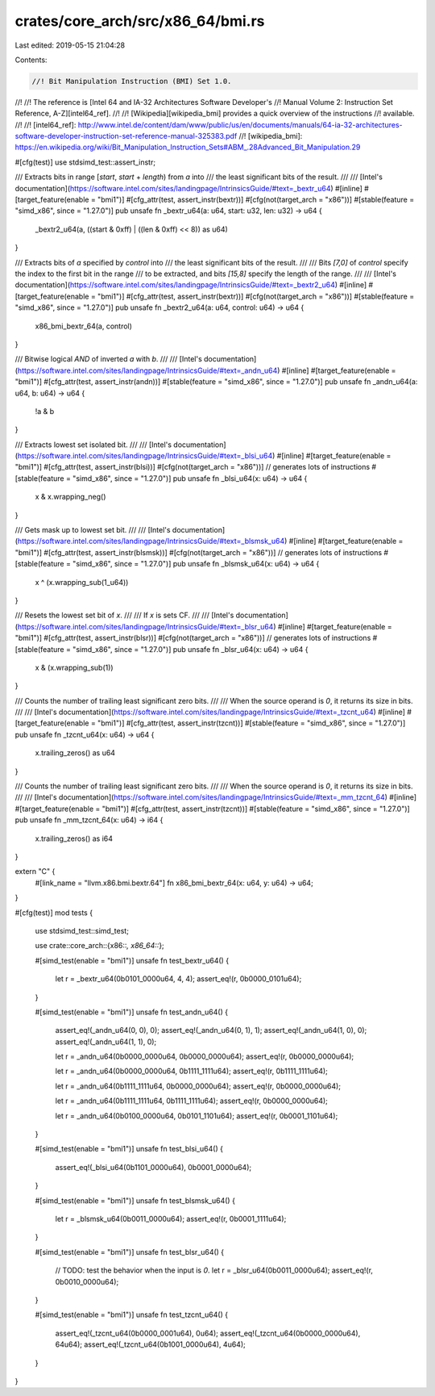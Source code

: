 crates/core_arch/src/x86_64/bmi.rs
==================================

Last edited: 2019-05-15 21:04:28

Contents:

.. code-block:: rs

    //! Bit Manipulation Instruction (BMI) Set 1.0.
//!
//! The reference is [Intel 64 and IA-32 Architectures Software Developer's
//! Manual Volume 2: Instruction Set Reference, A-Z][intel64_ref].
//!
//! [Wikipedia][wikipedia_bmi] provides a quick overview of the instructions
//! available.
//!
//! [intel64_ref]: http://www.intel.de/content/dam/www/public/us/en/documents/manuals/64-ia-32-architectures-software-developer-instruction-set-reference-manual-325383.pdf
//! [wikipedia_bmi]: https://en.wikipedia.org/wiki/Bit_Manipulation_Instruction_Sets#ABM_.28Advanced_Bit_Manipulation.29

#[cfg(test)]
use stdsimd_test::assert_instr;

/// Extracts bits in range [`start`, `start` + `length`) from `a` into
/// the least significant bits of the result.
///
/// [Intel's documentation](https://software.intel.com/sites/landingpage/IntrinsicsGuide/#text=_bextr_u64)
#[inline]
#[target_feature(enable = "bmi1")]
#[cfg_attr(test, assert_instr(bextr))]
#[cfg(not(target_arch = "x86"))]
#[stable(feature = "simd_x86", since = "1.27.0")]
pub unsafe fn _bextr_u64(a: u64, start: u32, len: u32) -> u64 {
    _bextr2_u64(a, ((start & 0xff) | ((len & 0xff) << 8)) as u64)
}

/// Extracts bits of `a` specified by `control` into
/// the least significant bits of the result.
///
/// Bits `[7,0]` of `control` specify the index to the first bit in the range
/// to be extracted, and bits `[15,8]` specify the length of the range.
///
/// [Intel's documentation](https://software.intel.com/sites/landingpage/IntrinsicsGuide/#text=_bextr2_u64)
#[inline]
#[target_feature(enable = "bmi1")]
#[cfg_attr(test, assert_instr(bextr))]
#[cfg(not(target_arch = "x86"))]
#[stable(feature = "simd_x86", since = "1.27.0")]
pub unsafe fn _bextr2_u64(a: u64, control: u64) -> u64 {
    x86_bmi_bextr_64(a, control)
}

/// Bitwise logical `AND` of inverted `a` with `b`.
///
/// [Intel's documentation](https://software.intel.com/sites/landingpage/IntrinsicsGuide/#text=_andn_u64)
#[inline]
#[target_feature(enable = "bmi1")]
#[cfg_attr(test, assert_instr(andn))]
#[stable(feature = "simd_x86", since = "1.27.0")]
pub unsafe fn _andn_u64(a: u64, b: u64) -> u64 {
    !a & b
}

/// Extracts lowest set isolated bit.
///
/// [Intel's documentation](https://software.intel.com/sites/landingpage/IntrinsicsGuide/#text=_blsi_u64)
#[inline]
#[target_feature(enable = "bmi1")]
#[cfg_attr(test, assert_instr(blsi))]
#[cfg(not(target_arch = "x86"))] // generates lots of instructions
#[stable(feature = "simd_x86", since = "1.27.0")]
pub unsafe fn _blsi_u64(x: u64) -> u64 {
    x & x.wrapping_neg()
}

/// Gets mask up to lowest set bit.
///
/// [Intel's documentation](https://software.intel.com/sites/landingpage/IntrinsicsGuide/#text=_blsmsk_u64)
#[inline]
#[target_feature(enable = "bmi1")]
#[cfg_attr(test, assert_instr(blsmsk))]
#[cfg(not(target_arch = "x86"))] // generates lots of instructions
#[stable(feature = "simd_x86", since = "1.27.0")]
pub unsafe fn _blsmsk_u64(x: u64) -> u64 {
    x ^ (x.wrapping_sub(1_u64))
}

/// Resets the lowest set bit of `x`.
///
/// If `x` is sets CF.
///
/// [Intel's documentation](https://software.intel.com/sites/landingpage/IntrinsicsGuide/#text=_blsr_u64)
#[inline]
#[target_feature(enable = "bmi1")]
#[cfg_attr(test, assert_instr(blsr))]
#[cfg(not(target_arch = "x86"))] // generates lots of instructions
#[stable(feature = "simd_x86", since = "1.27.0")]
pub unsafe fn _blsr_u64(x: u64) -> u64 {
    x & (x.wrapping_sub(1))
}

/// Counts the number of trailing least significant zero bits.
///
/// When the source operand is `0`, it returns its size in bits.
///
/// [Intel's documentation](https://software.intel.com/sites/landingpage/IntrinsicsGuide/#text=_tzcnt_u64)
#[inline]
#[target_feature(enable = "bmi1")]
#[cfg_attr(test, assert_instr(tzcnt))]
#[stable(feature = "simd_x86", since = "1.27.0")]
pub unsafe fn _tzcnt_u64(x: u64) -> u64 {
    x.trailing_zeros() as u64
}

/// Counts the number of trailing least significant zero bits.
///
/// When the source operand is `0`, it returns its size in bits.
///
/// [Intel's documentation](https://software.intel.com/sites/landingpage/IntrinsicsGuide/#text=_mm_tzcnt_64)
#[inline]
#[target_feature(enable = "bmi1")]
#[cfg_attr(test, assert_instr(tzcnt))]
#[stable(feature = "simd_x86", since = "1.27.0")]
pub unsafe fn _mm_tzcnt_64(x: u64) -> i64 {
    x.trailing_zeros() as i64
}

extern "C" {
    #[link_name = "llvm.x86.bmi.bextr.64"]
    fn x86_bmi_bextr_64(x: u64, y: u64) -> u64;
}

#[cfg(test)]
mod tests {
    use stdsimd_test::simd_test;

    use crate::core_arch::{x86::*, x86_64::*};

    #[simd_test(enable = "bmi1")]
    unsafe fn test_bextr_u64() {
        let r = _bextr_u64(0b0101_0000u64, 4, 4);
        assert_eq!(r, 0b0000_0101u64);
    }

    #[simd_test(enable = "bmi1")]
    unsafe fn test_andn_u64() {
        assert_eq!(_andn_u64(0, 0), 0);
        assert_eq!(_andn_u64(0, 1), 1);
        assert_eq!(_andn_u64(1, 0), 0);
        assert_eq!(_andn_u64(1, 1), 0);

        let r = _andn_u64(0b0000_0000u64, 0b0000_0000u64);
        assert_eq!(r, 0b0000_0000u64);

        let r = _andn_u64(0b0000_0000u64, 0b1111_1111u64);
        assert_eq!(r, 0b1111_1111u64);

        let r = _andn_u64(0b1111_1111u64, 0b0000_0000u64);
        assert_eq!(r, 0b0000_0000u64);

        let r = _andn_u64(0b1111_1111u64, 0b1111_1111u64);
        assert_eq!(r, 0b0000_0000u64);

        let r = _andn_u64(0b0100_0000u64, 0b0101_1101u64);
        assert_eq!(r, 0b0001_1101u64);
    }

    #[simd_test(enable = "bmi1")]
    unsafe fn test_blsi_u64() {
        assert_eq!(_blsi_u64(0b1101_0000u64), 0b0001_0000u64);
    }

    #[simd_test(enable = "bmi1")]
    unsafe fn test_blsmsk_u64() {
        let r = _blsmsk_u64(0b0011_0000u64);
        assert_eq!(r, 0b0001_1111u64);
    }

    #[simd_test(enable = "bmi1")]
    unsafe fn test_blsr_u64() {
        // TODO: test the behavior when the input is `0`.
        let r = _blsr_u64(0b0011_0000u64);
        assert_eq!(r, 0b0010_0000u64);
    }

    #[simd_test(enable = "bmi1")]
    unsafe fn test_tzcnt_u64() {
        assert_eq!(_tzcnt_u64(0b0000_0001u64), 0u64);
        assert_eq!(_tzcnt_u64(0b0000_0000u64), 64u64);
        assert_eq!(_tzcnt_u64(0b1001_0000u64), 4u64);
    }
}


